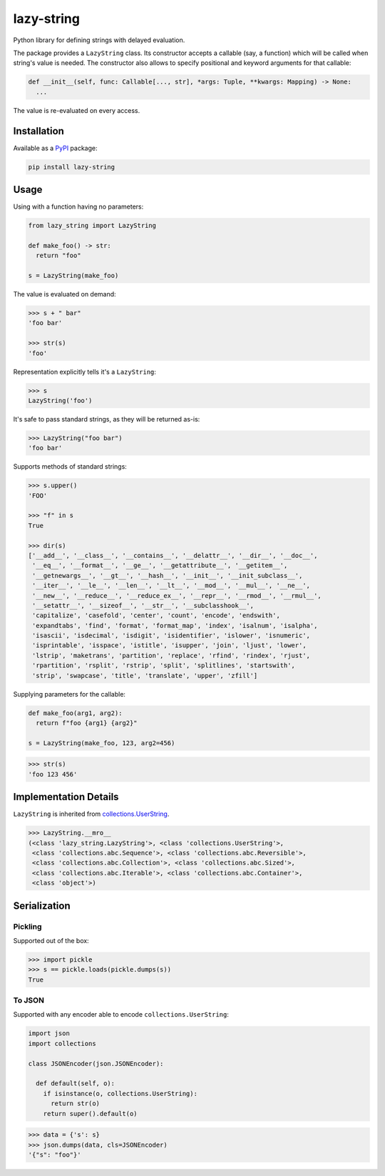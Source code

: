 lazy-string
===========

Python library for defining strings with delayed evaluation.

|pypi_package| |python_versions| |license|


The package provides a ``LazyString`` class. Its constructor accepts a callable (say, a function) which will be called when string's value is needed. The constructor also allows to specify positional and keyword arguments for that callable:

.. code-block:: python

  def __init__(self, func: Callable[..., str], *args: Tuple, **kwargs: Mapping) -> None:
    ...


The value is re-evaluated on every access.


Installation
------------

Available as a `PyPI <https://pypi.python.org/pypi/lazy-string>`_ package:

.. code-block:: bash

  pip install lazy-string


Usage
-----

Using with a function having no parameters:

.. code-block:: python

  from lazy_string import LazyString

  def make_foo() -> str:
    return "foo"

  s = LazyString(make_foo)


The value is evaluated on demand:

.. code-block:: python

  >>> s + " bar"
  'foo bar'

  >>> str(s)
  'foo'


Representation explicitly tells it's a ``LazyString``:

.. code-block:: python

  >>> s
  LazyString('foo')


It's safe to pass standard strings, as they will be returned as-is:

.. code-block:: python

  >>> LazyString("foo bar")
  'foo bar'


Supports methods of standard strings:

.. code-block:: python

  >>> s.upper()
  'FOO'

  >>> "f" in s
  True

  >>> dir(s)
  ['__add__', '__class__', '__contains__', '__delattr__', '__dir__', '__doc__',
   '__eq__', '__format__', '__ge__', '__getattribute__', '__getitem__',
   '__getnewargs__', '__gt__', '__hash__', '__init__', '__init_subclass__',
   '__iter__', '__le__', '__len__', '__lt__', '__mod__', '__mul__', '__ne__',
   '__new__', '__reduce__', '__reduce_ex__', '__repr__', '__rmod__', '__rmul__',
   '__setattr__', '__sizeof__', '__str__', '__subclasshook__',
   'capitalize', 'casefold', 'center', 'count', 'encode', 'endswith',
   'expandtabs', 'find', 'format', 'format_map', 'index', 'isalnum', 'isalpha',
   'isascii', 'isdecimal', 'isdigit', 'isidentifier', 'islower', 'isnumeric',
   'isprintable', 'isspace', 'istitle', 'isupper', 'join', 'ljust', 'lower',
   'lstrip', 'maketrans', 'partition', 'replace', 'rfind', 'rindex', 'rjust',
   'rpartition', 'rsplit', 'rstrip', 'split', 'splitlines', 'startswith',
   'strip', 'swapcase', 'title', 'translate', 'upper', 'zfill']


Supplying parameters for the callable:

.. code-block:: python

  def make_foo(arg1, arg2):
    return f"foo {arg1} {arg2}"

  s = LazyString(make_foo, 123, arg2=456)


.. code-block:: python

  >>> str(s)
  'foo 123 456'


Implementation Details
----------------------

``LazyString`` is inherited from `collections.UserString <https://docs.python.org/3/library/collections.html#collections.UserString>`_.

.. code-block:: python

  >>> LazyString.__mro__
  (<class 'lazy_string.LazyString'>, <class 'collections.UserString'>,
   <class 'collections.abc.Sequence'>, <class 'collections.abc.Reversible'>,
   <class 'collections.abc.Collection'>, <class 'collections.abc.Sized'>,
   <class 'collections.abc.Iterable'>, <class 'collections.abc.Container'>,
   <class 'object'>)


Serialization
-------------

Pickling
^^^^^^^^

Supported out of the box:

.. code-block:: python

  >>> import pickle
  >>> s == pickle.loads(pickle.dumps(s))
  True


To JSON
^^^^^^^

Supported with any encoder able to encode ``collections.UserString``:

.. code-block:: python

  import json
  import collections

  class JSONEncoder(json.JSONEncoder):

    def default(self, o):
      if isinstance(o, collections.UserString):
        return str(o)
      return super().default(o)


.. code-block:: python

  >>> data = {'s': s}
  >>> json.dumps(data, cls=JSONEncoder)
  '{"s": "foo"}'


.. |pypi_package| image:: https://img.shields.io/pypi/v/lazy-string
   :target: http://badge.fury.io/py/lazy-string/
   :alt: Version of PyPI package

.. |python_versions| image:: https://img.shields.io/badge/Python-3.7+-brightgreen.svg
   :alt: Supported versions of Python

.. |license| image:: https://img.shields.io/badge/license-MIT-blue.svg
   :target: https://github.com/oblalex/lazy-string/blob/main/LICENSE
   :alt: MIT license
